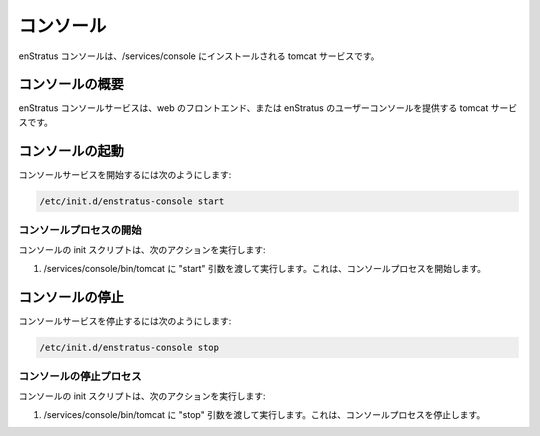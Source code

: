 ..
    Console
    -------

コンソール
----------

..
    The enStratus console is a tomcat service installed to /services/console.

enStratus コンソールは、/services/console にインストールされる tomcat サービスです。

..
    Console Overview
    ~~~~~~~~~~~~~~~~

コンソールの概要
~~~~~~~~~~~~~~~~

..
    The enStratus console service is a tomcat service that provides the web front-end, or enStratus user console.

enStratus コンソールサービスは、web のフロントエンド、または enStratus のユーザーコンソールを提供する tomcat サービスです。

..
    Starting Console
    ~~~~~~~~~~~~~~~~

コンソールの起動
~~~~~~~~~~~~~~~~

..
    To start the console service:

コンソールサービスを開始するには次のようにします:

.. code-block:: bash

	/etc/init.d/enstratus-console start

..
    Console Start Process
    ^^^^^^^^^^^^^^^^^^^^^

コンソールプロセスの開始
^^^^^^^^^^^^^^^^^^^^^^^^

..
    The console init script performs the following action:

コンソールの init スクリプトは、次のアクションを実行します:

..
    #. Executes /services/console/bin/tomcat, passing it the argument: start. This starts the console process.

#. /services/console/bin/tomcat に "start" 引数を渡して実行します。これは、コンソールプロセスを開始します。

..
    Stopping Console
    ~~~~~~~~~~~~~~~~

コンソールの停止
~~~~~~~~~~~~~~~~

..
    To stop the console service:

コンソールサービスを停止するには次のようにします:

.. code-block:: bash

	/etc/init.d/enstratus-console stop

..
    Console Stop Process
    ^^^^^^^^^^^^^^^^^^^^

コンソールの停止プロセス
^^^^^^^^^^^^^^^^^^^^^^^^

..
    The console init script performs the following action:

コンソールの init スクリプトは、次のアクションを実行します:

..
    #. Executes /services/console/bin/tomcat, passing it the argument: stop. This stops the console process.

#. /services/console/bin/tomcat に "stop" 引数を渡して実行します。これは、コンソールプロセスを停止します。

